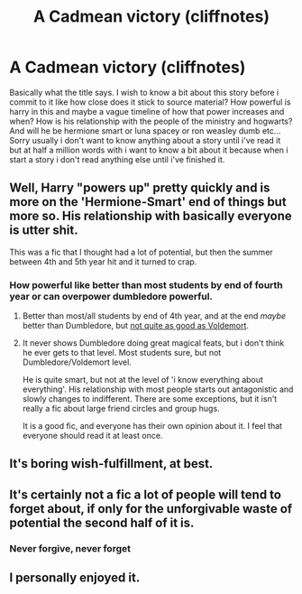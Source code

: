 #+TITLE: A Cadmean victory (cliffnotes)

* A Cadmean victory (cliffnotes)
:PROPERTIES:
:Author: Wassa110
:Score: 3
:DateUnix: 1491788319.0
:DateShort: 2017-Apr-10
:END:
Basically what the title says. I wish to know a bit about this story before i commit to it like how close does it stick to source material? How powerful is harry in this and maybe a vague timeline of how that power increases and when? How is his relationship with the people of the ministry and hogwarts? And will he be hermione smart or luna spacey or ron weasley dumb etc...Sorry usually i don't want to know anything about a story until i've read it but at half a million words with i want to know a bit about it because when i start a story i don't read anything else until i've finished it.


** Well, Harry "powers up" pretty quickly and is more on the 'Hermione-Smart' end of things but more so. His relationship with basically everyone is utter shit.

This was a fic that I thought had a lot of potential, but then the summer between 4th and 5th year hit and it turned to crap.
:PROPERTIES:
:Author: yarglethatblargle
:Score: 5
:DateUnix: 1491788426.0
:DateShort: 2017-Apr-10
:END:

*** How powerful like better than most students by end of fourth year or can overpower dumbledore powerful.
:PROPERTIES:
:Author: Wassa110
:Score: 1
:DateUnix: 1491789290.0
:DateShort: 2017-Apr-10
:END:

**** Better than most/all students by end of 4th year, and at the end /maybe/ better than Dumbledore, but [[/spoiler][not quite as good as Voldemort]].
:PROPERTIES:
:Author: yarglethatblargle
:Score: 3
:DateUnix: 1491789657.0
:DateShort: 2017-Apr-10
:END:


**** It never shows Dumbledore doing great magical feats, but i don't think he ever gets to that level. Most students sure, but not Dumbledore/Voldemort level.

He is quite smart, but not at the level of 'i know everything about everything'. His relationship with most people starts out antagonistic and slowly changes to indifferent. There are some exceptions, but it isn't really a fic about large friend circles and group hugs.

It is a good fic, and everyone has their own opinion about it. I feel that everyone should read it at least once.
:PROPERTIES:
:Author: Firesword5
:Score: 2
:DateUnix: 1491804703.0
:DateShort: 2017-Apr-10
:END:


** It's boring wish-fulfillment, at best.
:PROPERTIES:
:Author: use1ess_throwaway
:Score: 3
:DateUnix: 1491820835.0
:DateShort: 2017-Apr-10
:END:


** It's certainly not a fic a lot of people will tend to forget about, if only for the unforgivable waste of potential the second half of it is.
:PROPERTIES:
:Author: ThatPieceOfFiller
:Score: 1
:DateUnix: 1491853152.0
:DateShort: 2017-Apr-11
:END:

*** Never forgive, never forget
:PROPERTIES:
:Author: zombieqatz
:Score: 2
:DateUnix: 1491918174.0
:DateShort: 2017-Apr-11
:END:


** I personally enjoyed it.
:PROPERTIES:
:Author: Missing_Minus
:Score: 1
:DateUnix: 1491968378.0
:DateShort: 2017-Apr-12
:END:
